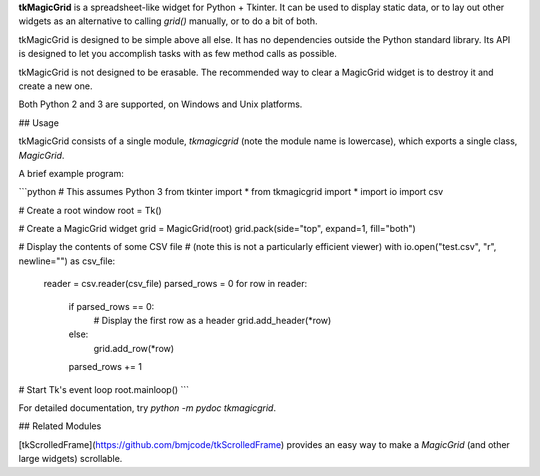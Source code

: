 **tkMagicGrid** is a spreadsheet-like widget for Python + Tkinter. It can be used to display static data, or to lay out other widgets as an alternative to calling `grid()` manually, or to do a bit of both.

tkMagicGrid is designed to be simple above all else. It has no dependencies outside the Python standard library. Its API is designed to let you accomplish tasks with as few method calls as possible.

tkMagicGrid is not designed to be erasable. The recommended way to clear a MagicGrid widget is to destroy it and create a new one.

Both Python 2 and 3 are supported, on Windows and Unix platforms.


## Usage

tkMagicGrid consists of a single module, `tkmagicgrid` (note the module
name is lowercase), which exports a single class, `MagicGrid`.

A brief example program:

```python
# This assumes Python 3
from tkinter import *
from tkmagicgrid import *
import io
import csv

# Create a root window
root = Tk()

# Create a MagicGrid widget
grid = MagicGrid(root)
grid.pack(side="top", expand=1, fill="both")

# Display the contents of some CSV file
# (note this is not a particularly efficient viewer)
with io.open("test.csv", "r", newline="") as csv_file:
    reader = csv.reader(csv_file)
    parsed_rows = 0
    for row in reader:
        if parsed_rows == 0:
    	    # Display the first row as a header
    	    grid.add_header(*row)
        else:
    	    grid.add_row(*row)
        parsed_rows += 1

# Start Tk's event loop
root.mainloop()
```

For detailed documentation, try `python -m pydoc tkmagicgrid`.


## Related Modules

[tkScrolledFrame](https://github.com/bmjcode/tkScrolledFrame) provides an easy way to make a `MagicGrid` (and other large widgets) scrollable.


